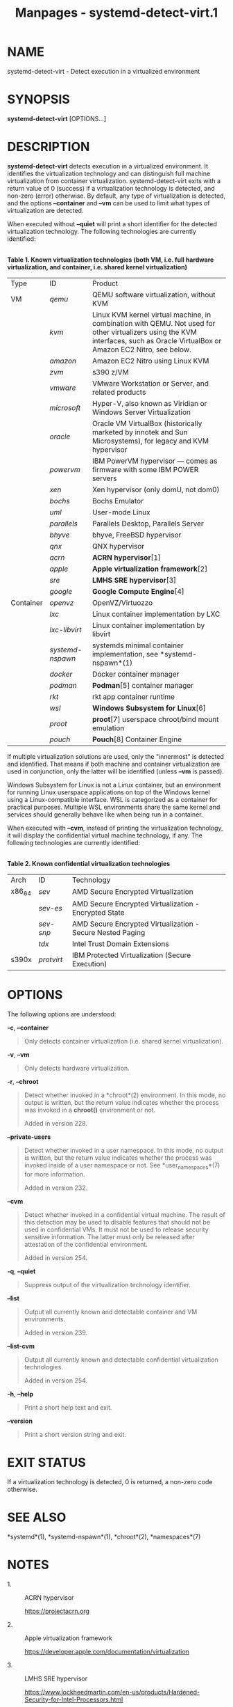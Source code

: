 #+TITLE: Manpages - systemd-detect-virt.1
* NAME
systemd-detect-virt - Detect execution in a virtualized environment

* SYNOPSIS
*systemd-detect-virt* [OPTIONS...]

* DESCRIPTION
*systemd-detect-virt* detects execution in a virtualized environment. It
identifies the virtualization technology and can distinguish full
machine virtualization from container virtualization.
systemd-detect-virt exits with a return value of 0 (success) if a
virtualization technology is detected, and non-zero (error) otherwise.
By default, any type of virtualization is detected, and the options
*--container* and *--vm* can be used to limit what types of
virtualization are detected.

When executed without *--quiet* will print a short identifier for the
detected virtualization technology. The following technologies are
currently identified:

\\
*Table 1. Known virtualization technologies (both VM, i.e. full hardware
virtualization, and container, i.e. shared kernel virtualization)*

| Type      | ID               | Product                                                                                                                                                                         |
| VM        | /qemu/           | QEMU software virtualization, without KVM                                                                                                                                       |
|           | /kvm/            | Linux KVM kernel virtual machine, in combination with QEMU. Not used for other virtualizers using the KVM interfaces, such as Oracle VirtualBox or Amazon EC2 Nitro, see below. |
|           | /amazon/         | Amazon EC2 Nitro using Linux KVM                                                                                                                                                |
|           | /zvm/            | s390 z/VM                                                                                                                                                                       |
|           | /vmware/         | VMware Workstation or Server, and related products                                                                                                                              |
|           | /microsoft/      | Hyper-V, also known as Viridian or Windows Server Virtualization                                                                                                                |
|           | /oracle/         | Oracle VM VirtualBox (historically marketed by innotek and Sun Microsystems), for legacy and KVM hypervisor                                                                     |
|           | /powervm/        | IBM PowerVM hypervisor --- comes as firmware with some IBM POWER servers                                                                                                        |
|           | /xen/            | Xen hypervisor (only domU, not dom0)                                                                                                                                            |
|           | /bochs/          | Bochs Emulator                                                                                                                                                                  |
|           | /uml/            | User-mode Linux                                                                                                                                                                 |
|           | /parallels/      | Parallels Desktop, Parallels Server                                                                                                                                             |
|           | /bhyve/          | bhyve, FreeBSD hypervisor                                                                                                                                                       |
|           | /qnx/            | QNX hypervisor                                                                                                                                                                  |
|           | /acrn/           | *ACRN hypervisor*[1]                                                                                                                                                            |
|           | /apple/          | *Apple virtualization framework*[2]                                                                                                                                             |
|           | /sre/            | *LMHS SRE hypervisor*[3]                                                                                                                                                        |
|           | /google/         | *Google Compute Engine*[4]                                                                                                                                                      |
| Container | /openvz/         | OpenVZ/Virtuozzo                                                                                                                                                                |
|           | /lxc/            | Linux container implementation by LXC                                                                                                                                           |
|           | /lxc-libvirt/    | Linux container implementation by libvirt                                                                                                                                       |
|           | /systemd-nspawn/ | systemds minimal container implementation, see *systemd-nspawn*(1)                                                                                                              |
|           | /docker/         | Docker container manager                                                                                                                                                        |
|           | /podman/         | *Podman*[5] container manager                                                                                                                                                   |
|           | /rkt/            | rkt app container runtime                                                                                                                                                       |
|           | /wsl/            | *Windows Subsystem for Linux*[6]                                                                                                                                                |
|           | /proot/          | *proot*[7] userspace chroot/bind mount emulation                                                                                                                                |
|           | /pouch/          | *Pouch*[8] Container Engine                                                                                                                                                     |

If multiple virtualization solutions are used, only the "innermost" is
detected and identified. That means if both machine and container
virtualization are used in conjunction, only the latter will be
identified (unless *--vm* is passed).

Windows Subsystem for Linux is not a Linux container, but an environment
for running Linux userspace applications on top of the Windows kernel
using a Linux-compatible interface. WSL is categorized as a container
for practical purposes. Multiple WSL environments share the same kernel
and services should generally behave like when being run in a container.

When executed with *--cvm*, instead of printing the virtualization
technology, it will display the confidential virtual machine technology,
if any. The following technologies are currently identified:

\\
*Table 2. Known confidential virtualization technologies*

| Arch   | ID         | Technology                                                 |
| x86_64 | /sev/      | AMD Secure Encrypted Virtualization                        |
|        | /sev-es/   | AMD Secure Encrypted Virtualization - Encrypted State      |
|        | /sev-snp/  | AMD Secure Encrypted Virtualization - Secure Nested Paging |
|        | /tdx/      | Intel Trust Domain Extensions                              |
| s390x  | /protvirt/ | IBM Protected Virtualization (Secure Execution)            |

* OPTIONS
The following options are understood:

*-c*, *--container*

#+begin_quote
Only detects container virtualization (i.e. shared kernel
virtualization).

#+end_quote

*-v*, *--vm*

#+begin_quote
Only detects hardware virtualization.

#+end_quote

*-r*, *--chroot*

#+begin_quote
Detect whether invoked in a *chroot*(2) environment. In this mode, no
output is written, but the return value indicates whether the process
was invoked in a *chroot()* environment or not.

Added in version 228.

#+end_quote

*--private-users*

#+begin_quote
Detect whether invoked in a user namespace. In this mode, no output is
written, but the return value indicates whether the process was invoked
inside of a user namespace or not. See *user_namespaces*(7) for more
information.

Added in version 232.

#+end_quote

*--cvm*

#+begin_quote
Detect whether invoked in a confidential virtual machine. The result of
this detection may be used to disable features that should not be used
in confidential VMs. It must not be used to release security sensitive
information. The latter must only be released after attestation of the
confidential environment.

Added in version 254.

#+end_quote

*-q*, *--quiet*

#+begin_quote
Suppress output of the virtualization technology identifier.

#+end_quote

*--list*

#+begin_quote
Output all currently known and detectable container and VM environments.

Added in version 239.

#+end_quote

*--list-cvm*

#+begin_quote
Output all currently known and detectable confidential virtualization
technologies.

Added in version 254.

#+end_quote

*-h*, *--help*

#+begin_quote
Print a short help text and exit.

#+end_quote

*--version*

#+begin_quote
Print a short version string and exit.

#+end_quote

* EXIT STATUS
If a virtualization technology is detected, 0 is returned, a non-zero
code otherwise.

* SEE ALSO
*systemd*(1), *systemd-nspawn*(1), *chroot*(2), *namespaces*(7)

* NOTES
-  1. :: ACRN hypervisor

  https://projectacrn.org

-  2. :: Apple virtualization framework

  https://developer.apple.com/documentation/virtualization

-  3. :: LMHS SRE hypervisor

  https://www.lockheedmartin.com/en-us/products/Hardened-Security-for-Intel-Processors.html

-  4. :: Google Compute Engine

  https://cloud.google.com/compute

-  5. :: Podman

  https://podman.io

-  6. :: Windows Subsystem for Linux

  https://docs.microsoft.com/en-us/windows/wsl/about

-  7. :: proot

  https://proot-me.github.io/

-  8. :: Pouch

  https://github.com/alibaba/pouch

